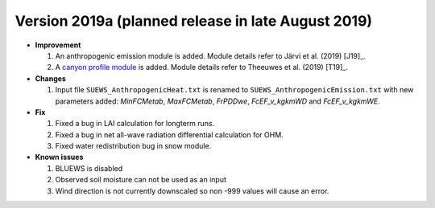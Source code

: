 
.. _new_latest:

.. _new_2019a:

Version 2019a (planned release in late August 2019)
----------------------------------------------------

- **Improvement**

  #. An anthropogenic emission module is added. Module details refer to Järvi et al. (2019) [J19]_.
  
  #. A `canyon profile module <Wind, Temperature and Humidity Profiles in the Roughness Sublayer>`_ is added. Module details refer to Theeuwes et al. (2019) [T19]_.



- **Changes**

  #. Input file ``SUEWS_AnthropogenicHeat.txt`` is renamed to ``SUEWS_AnthropogenicEmission.txt`` with new parameters added: `MinFCMetab`, `MaxFCMetab`, `FrPDDwe`, `FcEF_v_kgkmWD` and `FcEF_v_kgkmWE`.


- **Fix**

  #. Fixed a bug in LAI calculation for longterm runs.
  #. Fixed a bug in net all-wave radiation differential calculation for OHM.
  #. Fixed water redistribution bug in snow module.

- **Known issues**

  #. BLUEWS is disabled
  #. Observed soil moisture can not be used as an input
  #. Wind direction is not currently downscaled so non -999 values will cause an error.
